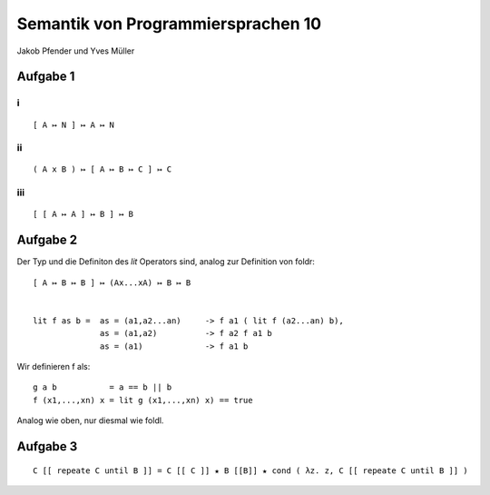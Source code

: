 Semantik von Programmiersprachen 10
===================================

Jakob Pfender und Yves Müller

Aufgabe 1
---------

i
..

::
    
    [ A ↦ N ] ↦ A ↦ N

ii
...

::
    
    ( A x B ) ↦ [ A ↦ B ↦ C ] ↦ C

iii
....

::
    
    [ [ A ↦ A ] ↦ B ] ↦ B

Aufgabe 2
---------

Der Typ und die Definiton des *lit* Operators sind, analog zur Definition von foldr:

::

    [ A ↦ B ↦ B ] ↦ (Ax...xA) ↦ B ↦ B


    lit f as b =  as = (a1,a2...an)     -> f a1 ( lit f (a2...an) b),
                  as = (a1,a2)          -> f a2 f a1 b
                  as = (a1)             -> f a1 b

Wir definieren f als:

::
    
    g a b           = a == b || b
    f (x1,...,xn) x = lit g (x1,...,xn) x) == true

Analog wie oben, nur diesmal wie foldl.

Aufgabe 3
---------

::
    
    C [[ repeate C until B ]] = C [[ C ]] ★ B [[B]] ★ cond ( λz. z, C [[ repeate C until B ]] )
